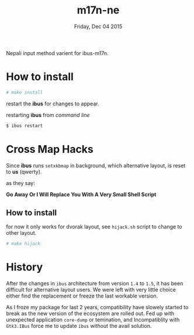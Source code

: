 #+TITLE: m17n-ne
#+DESCRIPTION: ne-NP im varient for ibus-m17n
#+DATE: Friday, Dec 04 2015
#+STARTUP: showall

Nepali input method varient for ibus-m17n.

* How to install

  #+begin_src bash
    # make install
  #+end_src

  restart the *ibus* for changes to appear.

  restarting *ibus* from /command line/

  #+begin_src bash
    $ ibus restart
  #+end_src

* Cross Map Hacks

  Since *ibus* runs =setxkbmap= in background, which alternative
  layout, is reset to *us* (qwerty).

  as they say:

  #+begin_verse
  *Go Away Or I Will Replace You With A Very Small Shell Script*
  #+end_verse

** How to install

   for now it only works for dvorak layout, see =hijack.sh= script to
   change to other layout.

   #+begin_src bash
     # make hijack
   #+end_src

* History

  After the changes in =ibus= architecture from version =1.4= to
  =1.5=, it has been difficult for alternative layout users. We were
  left with very little choice either find the replacement or freeze
  the last workable version.

  As I froze my package for last 2 years, compatibility have slowely
  started to break as the new version of the ecosystem are rolled out.
  Fed up with unexpected application =core-dump= or temination, and
  Incompatiblity with =Gtk3.IBus= force me to update =ibus= without
  the avail solution.
